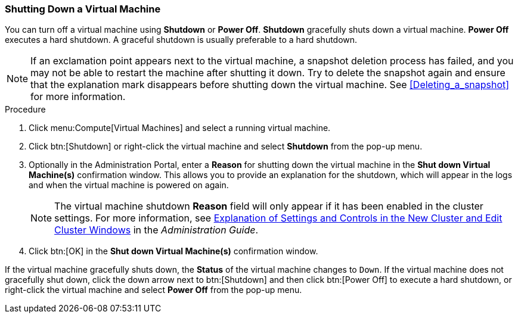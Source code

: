 [[Shutting_down_a_virtual_machine]]
=== Shutting Down a Virtual Machine

You can turn off a virtual machine using *Shutdown* or *Power Off*. *Shutdown* gracefully shuts down a virtual machine. *Power Off* executes a hard shutdown. A graceful shutdown is usually preferable to a hard shutdown.

[NOTE]
====
If an exclamation point appears next to the virtual machine, a snapshot deletion process has failed, and you may not be able to restart the machine after shutting it down. Try to delete the snapshot again and ensure that the explanation mark disappears before shutting down the virtual machine. See xref:Deleting_a_snapshot[] for more information.
====

.Procedure

. Click menu:Compute[Virtual Machines] and select a running virtual machine.
. Click btn:[Shutdown] or right-click the virtual machine and select *Shutdown* from the pop-up menu.
. Optionally in the Administration Portal, enter a *Reason* for shutting down the virtual machine in the *Shut down Virtual Machine(s)* confirmation window. This allows you to provide an explanation for the shutdown, which will appear in the logs and when the virtual machine is powered on again.
+
[NOTE]
====
The virtual machine shutdown *Reason* field will only appear if it has been enabled in the cluster settings. For more information, see link:{URL_virt_product_docs}{URL_format}administration_guide/index#sect-Cluster_Tasks[Explanation of Settings and Controls in the New Cluster and Edit Cluster Windows] in the _Administration Guide_.
====
+
. Click btn:[OK] in the *Shut down Virtual Machine(s)* confirmation window.


If the virtual machine gracefully shuts down, the *Status* of the virtual machine changes to `Down`. If the virtual machine does not gracefully shut down, click the down arrow next to btn:[Shutdown] and then click btn:[Power Off] to execute a hard shutdown, or right-click the virtual machine and select *Power Off* from the pop-up menu.
